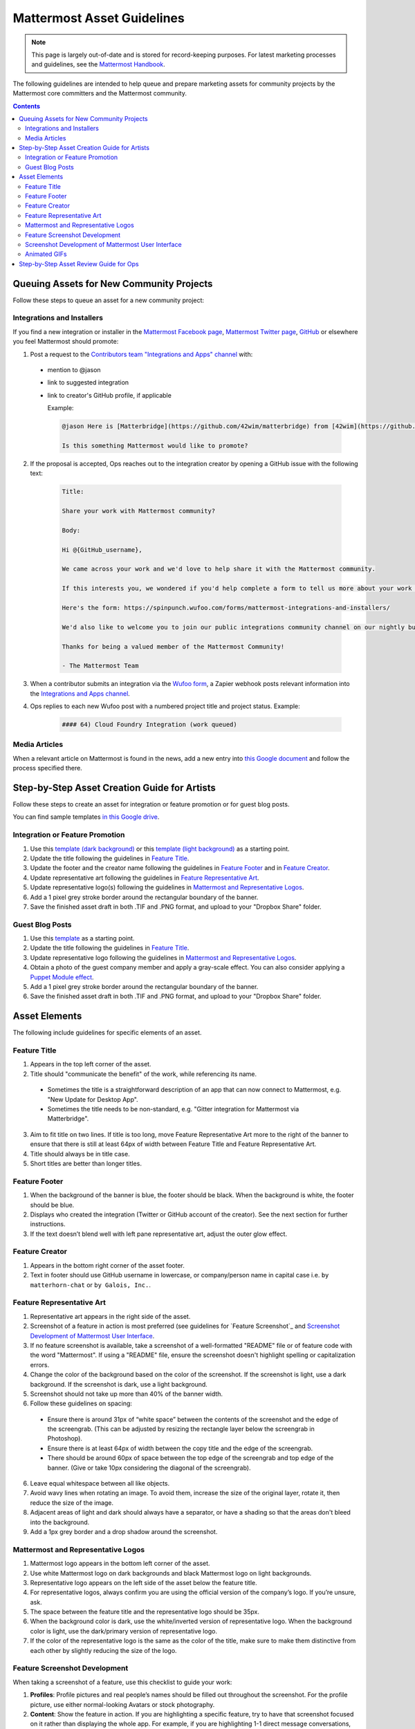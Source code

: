 Mattermost Asset Guidelines
============================================================

.. note::
  This page is largely out-of-date and is stored for record-keeping purposes. For latest marketing processes and guidelines, see the `Mattermost Handbook <https://handbook.mattermost.com/operations/messaging-and-math>`_.

The following guidelines are intended to help queue and prepare marketing assets for community projects by the Mattermost core committers and the Mattermost community.

.. contents::
    :backlinks: top

Queuing Assets for New Community Projects
------------------------------------------

Follow these steps to queue an asset for a new community project:

Integrations and Installers
^^^^^^^^^^^^^^^^^^^^^^^^^^^^

If you find a new integration or installer in the `Mattermost Facebook page <https://www.facebook.com/Mattermost-2300985916642531/>`__, `Mattermost Twitter page <https://twitter.com/mattermost>`__, `GitHub <https://github.com/search?utf8=%E2%9C%93&q=mattermost>`__ or elsewhere you feel Mattermost should promote:

1. Post a request to the `Contributors team "Integrations and Apps" channel <https://community.mattermost.com/core/channels/integrations>`__ with:

  - mention to @jason
  - link to suggested integration
  - link to creator's GitHub profile, if applicable

    Example:

    .. code-block:: none

      @jason Here is [Matterbridge](https://github.com/42wim/matterbridge) from [42wim](https://github.com/42wim), which is a sample bridge between Mattermost, IRC, XMPP, Gitter and Slack.
      
      Is this something Mattermost would like to promote?

2. If the proposal is accepted, Ops reaches out to the integration creator by opening a GitHub issue with the following text:

    .. code-block:: none

      Title: 

      Share your work with Mattermost community?

      Body: 

      Hi @{GitHub_username}, 

      We came across your work and we'd love to help share it with the Mattermost community.

      If this interests you, we wondered if you'd help complete a form to tell us more about your work so we can promote it? 
      
      Here's the form: https://spinpunch.wufoo.com/forms/mattermost-integrations-and-installers/
      
      We'd also like to welcome you to join our public integrations community channel on our nightly build server: https://community.mattermost.com/core/channels/integrations

      Thanks for being a valued member of the Mattermost Community!

      - The Mattermost Team

3. When a contributor submits an integration via the `Wufoo form <https://spinpunch.wufoo.com/forms/mattermost-integrations-and-installers/>`__, a Zapier webhook posts relevant information into the `Integrations and Apps channel <https://community.mattermost.com/core/channels/integrations>`__.

4. Ops replies to each new Wufoo post with a numbered project title and project status. Example:

    .. code-block:: none

      #### 64) Cloud Foundry Integration (work queued)

Media Articles
^^^^^^^^^^^^^^^

When a relevant article on Mattermost is found in the news, add a new entry into `this Google document <https://docs.google.com/document/d/1kwCmn6JYeORdLV0noIk4iaxZx0iqR6OWUuzw5cZl6rA/edit>`__ and follow the process specified there.

Step-by-Step Asset Creation Guide for Artists
----------------------------------------------

Follow these steps to create an asset for integration or feature promotion or for guest blog posts.

You can find sample templates `in this Google drive <https://drive.google.com/open?id=0Bx-9w8QDFlfcbUh2bGdkRElJaWs>`__.

Integration or Feature Promotion
^^^^^^^^^^^^^^^^^^^^^^^^^^^^^^^^^

1. Use this `template (dark background) <https://www.dropbox.com/s/a8tbqxiik1m9i8u/20170717_template_dark.tif?dl=0>`__ or this `template (light background) <https://www.dropbox.com/s/codoct7np20fx3l/20170717_template_light.tif?dl=0>`__ as a starting point.
2. Update the title following the guidelines in `Feature Title`_.
3. Update the footer and the creator name following the guidelines in `Feature Footer`_ and in `Feature Creator`_.
4. Update representative art following the guidelines in `Feature Representative Art`_.
5. Update representative logo(s) following the guidelines in `Mattermost and Representative Logos`_.
6. Add a 1 pixel grey stroke border around the rectangular boundary of the banner.
7. Save the finished asset draft in both .TIF and .PNG format, and upload to your "Dropbox Share" folder.

Guest Blog Posts
^^^^^^^^^^^^^^^^^

1. Use this `template <https://drive.google.com/file/d/0Bx-9w8QDFlfcQURoRnF1YllZWWc/view?usp=sharing>`__ as a starting point.
2. Update the title following the guidelines in `Feature Title`_.
3. Update representative logo following the guidelines in `Mattermost and Representative Logos`_.
4. Obtain a photo of the guest company member and apply a gray-scale effect. You can also consider applying a `Puppet Module effect <https://mattermost.org/puppet-module-for-mattermost/>`__.
5. Add a 1 pixel grey stroke border around the rectangular boundary of the banner.
6. Save the finished asset draft in both .TIF and .PNG format, and upload to your "Dropbox Share" folder.

Asset Elements
---------------

The following include guidelines for specific elements of an asset.

Feature Title
^^^^^^^^^^^^^^

1. Appears in the top left corner of the asset.
2. Title should "communicate the benefit" of the work, while referencing its name.
  
  - Sometimes the title is a straightforward description of an app that can now connect to Mattermost, e.g. "New Update for Desktop App".
  - Sometimes the title needs to be non-standard, e.g. "Gitter integration for Mattermost via Matterbridge".

3. Aim to fit title on two lines. If title is too long, move Feature Representative Art more to the right of the banner to ensure that there is still at least 64px of width between Feature Title and Feature Representative Art.
4. Title should always be in title case.
5. Short titles are better than longer titles.

Feature Footer
^^^^^^^^^^^^^^^^

1. When the background of the banner is blue, the footer should be black. When the background is white, the footer should be blue.
2. Displays who created the integration (Twitter or GitHub account of the creator). See the next section for further instructions.
3. If the text doesn’t blend well with left pane representative art, adjust the outer glow effect.

Feature Creator
^^^^^^^^^^^^^^^^

1. Appears in the bottom right corner of the asset footer.
2. Text in footer should use GitHub username in lowercase, or company/person name in capital case i.e. ``by matterhorn-chat`` or ``by Galois, Inc.``.

Feature Representative Art
^^^^^^^^^^^^^^^^^^^^^^^^^^^

1. Representative art appears in the right side of the asset.
2. Screenshot of a feature in action is most preferred (see guidelines for `Feature Screenshot`_ and `Screenshot Development of Mattermost User Interface`_.
3. If no feature screenshot is available, take a screenshot of a well-formatted "README" file or of feature code with the word "Mattermost". If using a "README" file, ensure the screenshot doesn't highlight spelling or capitalization errors.
4. Change the color of the background based on the color of the screenshot. If the screenshot is light, use a dark background. If the screenshot is dark, use a light background.
5. Screenshot should not take up more than 40% of the banner width.
6. Follow these guidelines on spacing:

  - Ensure there is around 31px of “white space” between the contents of the screenshot and the edge of the screengrab. (This can be adjusted by resizing the rectangle layer below the screengrab in Photoshop).
  - Ensure there is at least 64px of width between the copy title and the edge of the screengrab.
  - There should be around 60px of space between the top edge of the screengrab and top edge of the banner. (Give or take 10px considering the diagonal of the screengrab).

6. Leave equal whitespace between all like objects.
7. Avoid wavy lines when rotating an image. To avoid them, increase the size of the original layer, rotate it, then reduce the size of the image.
8. Adjacent areas of light and dark should always have a separator, or have a shading so that the areas don't bleed into the background.
9. Add a 1px grey border and a drop shadow around the screenshot.

Mattermost and Representative Logos
^^^^^^^^^^^^^^^^^^^^^^^^^^^^^^^^^^^^^

1. Mattermost logo appears in the bottom left corner of the asset.
2. Use white Mattermost logo on dark backgrounds and black Mattermost logo on light backgrounds.
3. Representative logo appears on the left side of the asset below the feature title.
4. For representative logos, always confirm you are using the official version of the company’s logo. If you’re unsure, ask.
5. The space between the feature title and the representative logo should be 35px.
6. When the background color is dark, use the white/inverted version of representative logo. When the background color is light, use the dark/primary version of representative logo.
7. If the color of the representative logo is the same as the color of the title, make sure to make them distinctive from each other by slightly reducing the size of the logo.

Feature Screenshot Development
^^^^^^^^^^^^^^^^^^^^^^^^^^^^^^^^

When taking a screenshot of a feature, use this checklist to guide your work:

1. **Profiles**: Profile pictures and real people’s names should be filled out throughout the screenshot. For the profile picture, use either normal-looking Avatars or stock photography.
2. **Content**: Show the feature in action. If you are highlighting a specific feature, try to have that screenshot focused on it rather than displaying the whole app. For example, if you are highlighting 1-1 direct message conversations, only include that conversation in your screenshot. Finally, ensure that the contents of the screenshot shows the Mattermost product in the best light - give whoever is viewing it a positive emotion.
3. **Use Cases**: Model a real world interaction. When possible, highlight DevOps use cases since they are familiar to the majority of our users.
4. **Clarity**: Avoid truncating the channel header text, or cutting off messages due to the scroll position in the center pane. All text should be fully visible.
5. **Size**: Provide screenshots that are double in size than needed - this ensures the screenshot does not rasterize on retina displays. The definite size per screenshot can vary - however, a standard will be established per type/category of the screenshot. For example, screenshots of the center pane should be 750px in size (with the shadows).
6. **Spacing**: Add additional spacing to a screenshot if necessary to highlight a feature.
7. **Calibration**: Make sure that the zoom level is at default level, and that the screenshot is not pixelated. Add a box shadow with the screenshot (0 2px 50 0 rgba(black, 0.1)), as well as a grey outline so that it looks good on both dark and light backgrounds.

Screenshot Development of Mattermost User Interface
^^^^^^^^^^^^^^^^^^^^^^^^^^^^^^^^^^^^^^^^^^^^^^^^^^^^^^^^^^^^^^^^^^^^^^^^

Screenshot development guidelines have been moved to the `Mattermost Handbook <https://handbook.mattermost.com/operations/messaging-and-math/how-to-guides-for-m-and-m/how-to-create-screenshots-and-gifs>`_.

Animated GIFs
^^^^^^^^^^^^^^^^^^^^^^^^^^^^^^^^^^^^

Animated GIFs with two images that look very similar should not be created since visually it looks like a mistake.

Step-by-Step Asset Review Guide for Ops
----------------------------------------

1. Upload the artists "work in progress" files to the `Archive Dropbox sub-folder <https://www.dropbox.com/home/marketing/Twitter/archive>`__ in `Twitter Marketing <https://www.dropbox.com/sh/13h55hakbvm7iva/AAARooC0rV8JCKBI_8VUj_tga?dl=0>`__
2. In the `Contributors team <https://community.mattermost.com/core/channels/integrations>`__, find the appropriate conversation thread for the queued project, and add a comment mentioning @jason with the following:

  - Link to the image in Dropbox
  - Proposed tweet text with a note to specify whether or not the mention in the text is the Twitter handle of the user. 

    - `@username is the Twitter account of the GitHub user` if the text uses a Twitter username, or
    - `@username is NOT the Twitter account of GitHub user` if the text doesn't use a Twitter username

  - Proposed scheduled tweet date

    - Never schedule a tweet for the 16th or 22nd of any given month as these days are reserved for Mattermost and GitLab release announcements, respectively

  - .png version of the file for a quick preview

